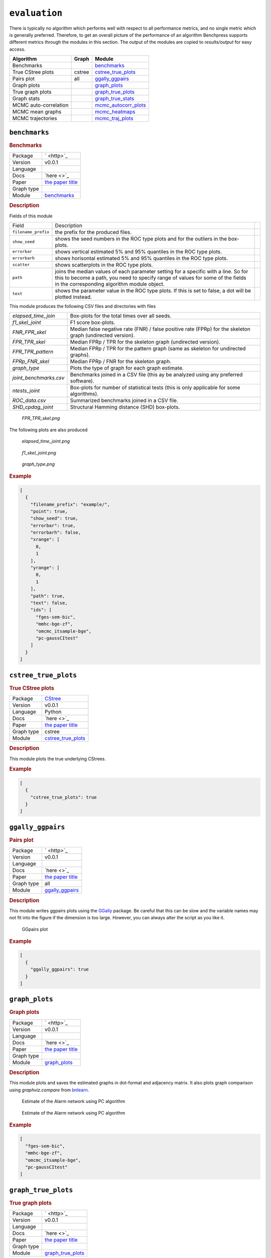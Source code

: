``evaluation``
====================


There is typically no algorithm which performs well with respect to all performance metrics, and no single metric which is generally preferred. 
Therefore, to get an overall picture of the performance of an algorithm Benchpress supports different metrics through the modules in this section.
The output of the modules are copied to *results/output* for easy access.


.. list-table:: 
   :header-rows: 1 

   * - Algorithm
     - Graph
     - Module
   * - Benchmarks
     - 
     - benchmarks_ 
   * - True CStree plots
     - cstree
     - cstree_true_plots_ 
   * - Pairs plot
     - all
     - ggally_ggpairs_ 
   * - Graph plots
     - 
     - graph_plots_ 
   * - True graph plots
     - 
     - graph_true_plots_ 
   * - Graph stats
     - 
     - graph_true_stats_ 
   * - MCMC auto-correlation
     - 
     - mcmc_autocorr_plots_ 
   * - MCMC mean graphs
     - 
     - mcmc_heatmaps_ 
   * - MCMC trajectories
     - 
     - mcmc_traj_plots_ 





``benchmarks`` 
--------------

.. rubric:: Benchmarks

.. list-table:: 

   * - Package
     - ` <http>`_
   * - Version
     - v0.0.1
   * - Language
     - 
   * - Docs
     - `here <>`_
   * - Paper
     - `the paper title <the_url>`_
   * - Graph type
     - 
   * - Module
     - `benchmarks <https://github.com/felixleopoldo/benchpress/tree/master/workflow/rules/evaluation/benchmarks>`__



.. rubric:: Description


Fields of this module

+---------------------+----------------------------------------------------------------------------------------------------------------------------------------------------------------------------------------------------------------------+-----+
| Field               | Description                                                                                                                                                                                                          |     |
+---------------------+----------------------------------------------------------------------------------------------------------------------------------------------------------------------------------------------------------------------+-----+
| ``filename_prefix`` | the prefix for the produced files.                                                                                                                                                                                   |     |
+---------------------+----------------------------------------------------------------------------------------------------------------------------------------------------------------------------------------------------------------------+-----+
| ``show_seed``       | shows the seed numbers in the ROC type plots and for the outliers in the box-plots.                                                                                                                                  |     |
+---------------------+----------------------------------------------------------------------------------------------------------------------------------------------------------------------------------------------------------------------+-----+
| ``errorbar``        | shows vertical estimated 5% and 95% quantiles in the ROC type plots.                                                                                                                                                 |     |
+---------------------+----------------------------------------------------------------------------------------------------------------------------------------------------------------------------------------------------------------------+-----+
| ``errorbarh``       | shows horisontal estimated 5% and 95% quantiles in the ROC type plots.                                                                                                                                               |     |
+---------------------+----------------------------------------------------------------------------------------------------------------------------------------------------------------------------------------------------------------------+-----+
| ``scatter``         | shows scatterplots in the ROC type plots.                                                                                                                                                                            |     |
+---------------------+----------------------------------------------------------------------------------------------------------------------------------------------------------------------------------------------------------------------+-----+
| ``path``            | joins the median values of each parameter setting for a specific with a line. So for this to become a path, you need to specify range of values for some of the fields in the corresponding algorithm module object. |     |
+---------------------+----------------------------------------------------------------------------------------------------------------------------------------------------------------------------------------------------------------------+-----+
| ``text``            | shows the parameter value in the ROC type plots. If this is set to false, a dot will be plotted instead.                                                                                                             |     |
+---------------------+----------------------------------------------------------------------------------------------------------------------------------------------------------------------------------------------------------------------+-----+


This module produces the following CSV files and directories with files

+------------------------+------------------------------------------------------------------------------------------------------------+
| *elapsed_time_join*    | Box-plots for the total times over all seeds.                                                              |
+------------------------+------------------------------------------------------------------------------------------------------------+
| *f1_skel_joint*        | F1 score box-plots.                                                                                        |
+------------------------+------------------------------------------------------------------------------------------------------------+
| *FNR_FPR_skel*         | Median false negative rate (FNR) / false positive rate (FPRp) for the skeleton graph (undirected version). |
+------------------------+------------------------------------------------------------------------------------------------------------+
| *FPR_TPR_skel*         | Median FPRp / TPR for the skeleton graph (undirected version).                                             |
+------------------------+------------------------------------------------------------------------------------------------------------+
| *FPR_TPR_pattern*      | Median FPRp / TPR for the pattern graph (same as skeleton for undirected graphs).                          |
+------------------------+------------------------------------------------------------------------------------------------------------+
| *FPRp_FNR_skel*        | Median FPRp / FNR for the skeleton graph.                                                                  |
+------------------------+------------------------------------------------------------------------------------------------------------+
| *graph_type*           | Plots the type of graph for each graph estimate.                                                           |
+------------------------+------------------------------------------------------------------------------------------------------------+
| *joint_benchmarks.csv* | Benchmarks joined in a CSV file (this ay be analyzed using any preferred software).                        |
+------------------------+------------------------------------------------------------------------------------------------------------+
| *ntests_joint*         | Box-plots for number of statistical tests (this is only applicable for some algorithms).                   |
+------------------------+------------------------------------------------------------------------------------------------------------+
| *ROC_data.csv*         | Summarized benchmarks joined in a CSV file.                                                                |
+------------------------+------------------------------------------------------------------------------------------------------------+
| *SHD_cpdag_joint*      | Structural Hamming distance (SHD) box-plots.                                                               |
+------------------------+------------------------------------------------------------------------------------------------------------+

    
..  figure:: _static/alarm/FPR_TPR_skel.png
    :alt: FPR_TPR_skel.png 
    :width: 500

    *FPR_TPR_skel.png* 

The following plots are also produced

..  figure:: _static/alarm/elapsed_time_joint.png
    :alt: Timing 
    :width: 500

    *elapsed_time_joint.png*

..  figure:: _static/alarm/f1_skel_joint.png
    :alt: F1 
    :width: 500

    *f1_skel_joint.png*

..  figure:: _static/alarm/graph_type.png
    :alt: Graph type 
    :width: 500

    *graph_type.png* 


.. rubric:: Example


.. code-block:: json


    [
      {
        "filename_prefix": "example/",
        "point": true,
        "show_seed": true,
        "errorbar": true,
        "errorbarh": false,
        "xrange": [
          0,
          1
        ],
        "yrange": [
          0,
          1
        ],
        "path": true,
        "text": false,
        "ids": [
          "fges-sem-bic",
          "mmhc-bge-zf",
          "omcmc_itsample-bge",
          "pc-gaussCItest"
        ]
      }
    ]

``cstree_true_plots`` 
---------------------

.. rubric:: True CStree plots

.. list-table:: 

   * - Package
     - `CStree <http>`_
   * - Version
     - v0.0.1
   * - Language
     - Python
   * - Docs
     - `here <>`_
   * - Paper
     - `the paper title <the_url>`_
   * - Graph type
     - cstree
   * - Module
     - `cstree_true_plots <https://github.com/felixleopoldo/benchpress/tree/master/workflow/rules/evaluation/cstree_true_plots>`__



.. rubric:: Description

This module plots the true underlying CStrees.


.. ..  figure:: _static/alarm.png
..     :alt: The Alarm network

..     The Alarm network


.. rubric:: Example


.. code-block:: json


    [
      {
        "cstree_true_plots": true
      }
    ]

``ggally_ggpairs`` 
------------------

.. rubric:: Pairs plot

.. list-table:: 

   * - Package
     - ` <http>`_
   * - Version
     - v0.0.1
   * - Language
     - 
   * - Docs
     - `here <>`_
   * - Paper
     - `the paper title <the_url>`_
   * - Graph type
     - all
   * - Module
     - `ggally_ggpairs <https://github.com/felixleopoldo/benchpress/tree/master/workflow/rules/evaluation/ggally_ggpairs>`__



.. rubric:: Description

This module writes ggpairs plots using the `GGally <https://cran.r-project.org/web/packages/GGally/index.html#:~:text=GGally%3A%20Extension%20to%20'ggplot2',geometric%20objects%20with%20transformed%20data.>`_ package. 
Be careful that this can be slow and the variable names may not fit into the figure if the dimension is too large.
However, you can always alter the script as you like it.



..  figure:: _static/alarm/pairs_1.png
    :alt: GGpairs plot
    :width: 500


    GGpairs plot


.. rubric:: Example


.. code-block:: json


    [
      {
        "ggally_ggpairs": true
      }
    ]

``graph_plots`` 
---------------

.. rubric:: Graph plots

.. list-table:: 

   * - Package
     - ` <http>`_
   * - Version
     - v0.0.1
   * - Language
     - 
   * - Docs
     - `here <>`_
   * - Paper
     - `the paper title <the_url>`_
   * - Graph type
     - 
   * - Module
     - `graph_plots <https://github.com/felixleopoldo/benchpress/tree/master/workflow/rules/evaluation/graph_plots>`__



.. rubric:: Description

This module plots and saves the estimated graphs in dot-format and adjacency matrix.
It also plots graph comparison using *graphviz.compare* from `bnlearn <https://www.bnlearn.com/>`_.

..  figure:: _static/alarmpcgraph.png
    :alt: The Alarm network 

    Estimate of the Alarm network using PC algorithm

..  figure:: _static/alarmpcest.png
    :alt: The Alarm network 

    Estimate of the Alarm network using PC algorithm


.. rubric:: Example


.. code-block:: json


    [
      "fges-sem-bic",
      "mmhc-bge-zf",
      "omcmc_itsample-bge",
      "pc-gaussCItest"
    ]

``graph_true_plots`` 
--------------------

.. rubric:: True graph plots

.. list-table:: 

   * - Package
     - ` <http>`_
   * - Version
     - v0.0.1
   * - Language
     - 
   * - Docs
     - `here <>`_
   * - Paper
     - `the paper title <the_url>`_
   * - Graph type
     - 
   * - Module
     - `graph_true_plots <https://github.com/felixleopoldo/benchpress/tree/master/workflow/rules/evaluation/graph_true_plots>`__



.. rubric:: Description

This module plots the true underlying graphs. 


This module plots the true underlying graphs. 


..  figure:: _static/alarm.png
    :alt: The Alarm network 

    The Alarm network

..  figure:: _static/alarmadjmat.png
    :alt: The Alarm network 

    The Alarm network as adjacency matrix


.. rubric:: Example


.. code-block:: json


    [
      {
        "graph_true_plots": true
      }
    ]

``graph_true_stats`` 
--------------------

.. rubric:: Graph stats

.. list-table:: 

   * - Package
     - ` <http>`_
   * - Version
     - v0.0.1
   * - Language
     - 
   * - Docs
     - `here <>`_
   * - Paper
     - `the paper title <the_url>`_
   * - Graph type
     - 
   * - Module
     - `graph_true_stats <https://github.com/felixleopoldo/benchpress/tree/master/workflow/rules/evaluation/graph_true_stats>`__



.. rubric:: Description

This module plots properties of the true graphs such as graph density.


.. rubric:: Example


.. code-block:: json


    [
      {
        "graph_true_stats": true
      }
    ]

``mcmc_autocorr_plots`` 
-----------------------

.. rubric:: MCMC auto-correlation

.. list-table:: 

   * - Package
     - ` <http>`_
   * - Version
     - v0.0.1
   * - Language
     - 
   * - Docs
     - `here <>`_
   * - Paper
     - `the paper title <the_url>`_
   * - Graph type
     - 
   * - Module
     - `mcmc_autocorr_plots <https://github.com/felixleopoldo/benchpress/tree/master/workflow/rules/evaluation/mcmc_autocorr_plots>`__



.. rubric:: Description


This module plots the auto-correlation of a functional of the graphs in a MCMC trajectory. 

+----------------+----------------------------------------------------------------------------------------------------------------------------+
| Field          | Description                                                                                                                |
+----------------+----------------------------------------------------------------------------------------------------------------------------+
| ``id``         | algorithm module object id.                                                                                                |
+----------------+----------------------------------------------------------------------------------------------------------------------------+
| ``burn_in``    | use samples starting from this value. Use 0 if no burn-in.                                                                 |
+----------------+----------------------------------------------------------------------------------------------------------------------------+
| ``thinning``   | use only each ``thinning`` sample of the chain. (It is usually recommended to use this if the number of samples if large). |
+----------------+----------------------------------------------------------------------------------------------------------------------------+
| ``functional`` | the currently supported functionals are the number of edges for the graphs *size* and the graph *score*.                   |
+----------------+----------------------------------------------------------------------------------------------------------------------------+
| ``lags``       | The maximum number of lags after ``thinning``.                                                                             |
+----------------+----------------------------------------------------------------------------------------------------------------------------+

..  figure:: _static/omcmcscoreautocorr.png
    :alt: Score trajectory of order MCMC

    Auto-correlation of the scores in trajectory of order MCMC


.. rubric:: Example


.. code-block:: json


    [
      {
        "id": "omcmc_itsample-bge",
        "burn_in": 0,
        "thinning": 1,
        "lags": 50,
        "functional": [
          "score",
          "size"
        ],
        "active": true
      }
    ]

``mcmc_heatmaps`` 
-----------------

.. rubric:: MCMC mean graphs

.. list-table:: 

   * - Package
     - ` <http>`_
   * - Version
     - v0.0.1
   * - Language
     - 
   * - Docs
     - `here <>`_
   * - Paper
     - `the paper title <the_url>`_
   * - Graph type
     - 
   * - Module
     - `mcmc_heatmaps <https://github.com/felixleopoldo/benchpress/tree/master/workflow/rules/evaluation/mcmc_heatmaps>`__



.. rubric:: Description


For Bayesian inference it is custom to use MCMC methods to simulate a Markov chain of graphs :math:`\{G^l\}_{l=0}^\infty` having the graph posterior as stationary distribution.
Suppose we have a realisation of length :math:`M + 1` of such chain, then the posterior edge probability of an edge e is estimated by :math:`\frac{1}{M+1-b} \sum_{l=b}^{M} \mathbf{1}_{e}(e^l)`, where the first :math:`b` samples are disregarded as a burn-in period.

This module has a list of objects, where each object has 

+-------------+-------------------------+
| Field       | Description             |
+-------------+-------------------------+
| ``id``      | the algorithm object id |
+-------------+-------------------------+
| ``burn_in`` | the burn-in period.     |
+-------------+-------------------------+

The estimated probabilities are plotted in heatmaps using seaborn which are saved in *results/mcmc_heatmaps/* and copied to *results/output/mcmc_heatmaps/* for easy reference.

..  figure:: _static/alarmordermcmc.png
    :alt: The Alarm network 

    Mean graph estimate of the Alarm network using order MCMC with startspace from iterative MCMC 


.. rubric:: Example


.. code-block:: json


    [
      [
        {
          "id": "omcmc_itsample-bge",
          "burn_in": 0,
          "active": true
        }
      ]
    ]

``mcmc_traj_plots`` 
-------------------

.. rubric:: MCMC trajectories

.. list-table:: 

   * - Package
     - ` <http>`_
   * - Version
     - v0.0.1
   * - Language
     - 
   * - Docs
     - `here <>`_
   * - Paper
     - `the paper title <the_url>`_
   * - Graph type
     - 
   * - Module
     - `mcmc_traj_plots <https://github.com/felixleopoldo/benchpress/tree/master/workflow/rules/evaluation/mcmc_traj_plots>`__



.. rubric:: Description

This module plots the  values in the trajectory of a given functional. 

The ``mcmc_traj_plots`` module has a list of objects, where each object has

+----------------+-------------------------------------------------------------------+
| Field          | Description                                                       |
+----------------+-------------------------------------------------------------------+
| ``id``         | algorithm module object id.                                       |
+----------------+-------------------------------------------------------------------+
| ``burn_in``    | use samples starting from this value. Use 0 if no burn-in.        |
+----------------+-------------------------------------------------------------------+
| ``functional`` | the currently supported functionals are *size* and graph *score*. |
+----------------+-------------------------------------------------------------------+

Since the trajectories tend to be very long, the user may choose to thin out the trajectory by only considering every graph at a given interval length specified by the ``thinning`` field. 


..  figure:: _static/omcmcscoretraj.png
    :alt: Score trajectory of order MCMC

    Score trajectory of order MCMC


.. rubric:: Example


.. code-block:: json


    [
      [
        {
          "id": "omcmc_itsample-bge",
          "burn_in": 0,
          "thinning": 1,
          "functional": [
            "score",
            "size"
          ],
          "active": true
        }
      ]
    ]